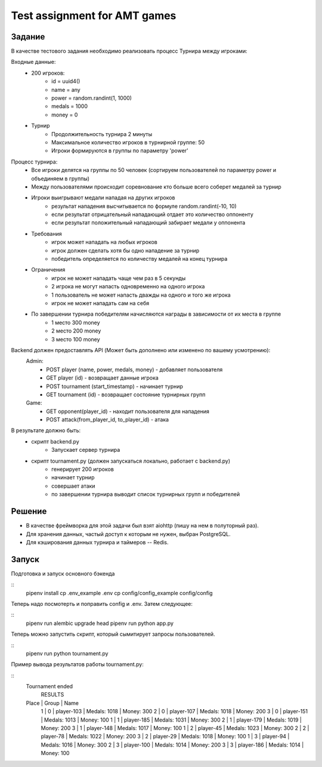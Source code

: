 ==============================
Test assignment for AMT games
==============================

#################
Задание
#################

В качестве тестового задания необходимо реализовать процесс Турнира между игроками:

Входные данные:
    - 200 игроков:
        - id = uuid4()
        - name = any
        - power = random.randint(1, 1000)
        - medals = 1000
        - money = 0

    - Турнир
        - Продолжительность турнира 2 минуты
        - Максимальное количество игроков в турнирной группе: 50
        - Игроки формируются в группы по параметру 'power'


Процесс турнира:
    - Все игроки делятся на группы по 50 человек (сортируем пользователей по параметру power и объединяем в группы)

    - Между пользователями происходит соревнование кто больше всего соберет медалей за турнир

    - Игроки выигрывают медали нападая на других игроков
        - результат нападения высчитывается по формуле random.randint(-10, 10)
        - если результат отрицательный нападающий отдает это количество оппоненту
        - если результат положительный нападающий забирает медали у оппонента

    - Требования
        - игрок может нападать на любых игроков
        - игрок должен сделать хотя бы одно нападение за турнир
        - победитель определяется по количеству медалей на конец турнира

    - Ограничения
        - игрок не может нападать чаще чем раз в 5 секунды
        - 2 игрока не могут напасть одновременно на одного игрока
        - 1 пользователь не может напасть дважды на одного и того же игрока
        - игрок не может нападать сам на себя


    - По завершении турнира победителям начисляются награды в зависимости от их места в группе
        - 1 место 300 money
        - 2 место 200 money
        - 3 место 100 money


Backend должен предоставлять API (Может быть дополнено или изменено по вашему усмотрению):
  Admin:
    - POST player (name, power, medals, money)  - добавляет пользователя
    - GET player (id) - возвращает данные игрока
    - POST tournament (start_timestamp) - начинает турнир
    - GET tournament (id) - возвращает состояние турнирных групп

  Game:
    - GET opponent(player_id) - находит пользователя для нападения
    - POST attack(from_player_id, to_player_id) - атака


В результате должно быть:
     - скрипт backend.py
           - Запускает сервер турнира
     - скрипт tournament.py (должен запускаться локально, работает с backend.py)
           - генерирует 200 игроков
           - начинает турнир
           - совершает атаки
           - по завершении турнира выводит список турнирных групп и победителей


#################
Решение
#################

- В качестве фреймворка для этой задачи был взят aiohttp (пишу на нем в полуторный раз).
- Для хранения данных, частый доступ к которым не нужен, выбран PostgreSQL.
- Для кэширования данных турнира и таймеров -- Redis.

#################
Запуск
#################

Подготовка и запуск основного бэкенда

::
    pipenv install
    cp .env_example .env
    cp config/config_example config/config

Теперь надо посмотерть и поправить config и .env. Затем следующее:

::
    pipenv run alembic upgrade head
    pipenv run python app.py

Теперь можно запустить скрипт, который сымитирует запросы пользователей.

::
    pipenv run python tournament.py

Пример вывода результатов работы tournament.py:

::
    Tournament ended
           RESULTS
    Place | Group | Name
      1   |   0   | player-103 | Medals: 1018 | Money: 300
      2   |   0   | player-107 | Medals: 1018 | Money: 200
      3   |   0   | player-151 | Medals: 1013 | Money: 100
      1   |   1   | player-185 | Medals: 1031 | Money: 300
      2   |   1   | player-179 | Medals: 1019 | Money: 200
      3   |   1   | player-148 | Medals: 1017 | Money: 100
      1   |   2   | player-45 | Medals: 1023 | Money: 300
      2   |   2   | player-78 | Medals: 1022 | Money: 200
      3   |   2   | player-29 | Medals: 1018 | Money: 100
      1   |   3   | player-94 | Medals: 1016 | Money: 300
      2   |   3   | player-100 | Medals: 1014 | Money: 200
      3   |   3   | player-186 | Medals: 1014 | Money: 100

